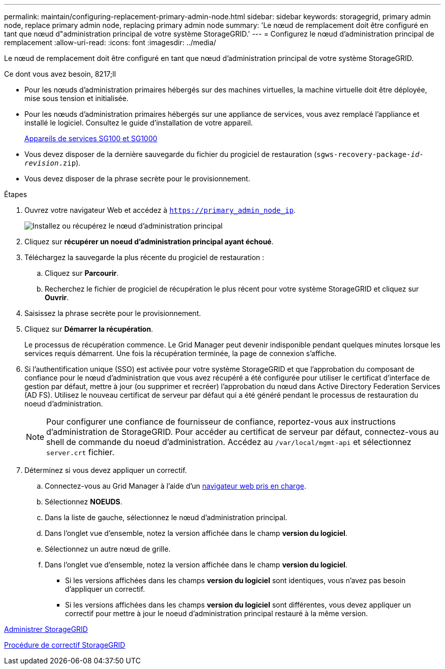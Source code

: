 ---
permalink: maintain/configuring-replacement-primary-admin-node.html 
sidebar: sidebar 
keywords: storagegrid, primary admin node, replace primary admin node, replacing primary admin node 
summary: 'Le nœud de remplacement doit être configuré en tant que nœud d"administration principal de votre système StorageGRID.' 
---
= Configurez le nœud d'administration principal de remplacement
:allow-uri-read: 
:icons: font
:imagesdir: ../media/


[role="lead"]
Le nœud de remplacement doit être configuré en tant que nœud d'administration principal de votre système StorageGRID.

.Ce dont vous avez besoin, 8217;ll
* Pour les nœuds d'administration primaires hébergés sur des machines virtuelles, la machine virtuelle doit être déployée, mise sous tension et initialisée.
* Pour les nœuds d'administration primaires hébergés sur une appliance de services, vous avez remplacé l'appliance et installé le logiciel. Consultez le guide d'installation de votre appareil.
+
xref:../sg100-1000/index.adoc[Appareils de services SG100 et SG1000]

* Vous devez disposer de la dernière sauvegarde du fichier du progiciel de restauration (`sgws-recovery-package-_id-revision_.zip`).
* Vous devez disposer de la phrase secrète pour le provisionnement.


.Étapes
. Ouvrez votre navigateur Web et accédez à `https://primary_admin_node_ip`.
+
image::../media/install_or_recover_primary_admin_node.png[Installez ou récupérez le nœud d'administration principal]

. Cliquez sur *récupérer un noeud d'administration principal ayant échoué*.
. Téléchargez la sauvegarde la plus récente du progiciel de restauration :
+
.. Cliquez sur *Parcourir*.
.. Recherchez le fichier de progiciel de récupération le plus récent pour votre système StorageGRID et cliquez sur *Ouvrir*.


. Saisissez la phrase secrète pour le provisionnement.
. Cliquez sur *Démarrer la récupération*.
+
Le processus de récupération commence. Le Grid Manager peut devenir indisponible pendant quelques minutes lorsque les services requis démarrent. Une fois la récupération terminée, la page de connexion s'affiche.

. Si l'authentification unique (SSO) est activée pour votre système StorageGRID et que l'approbation du composant de confiance pour le nœud d'administration que vous avez récupéré a été configurée pour utiliser le certificat d'interface de gestion par défaut, mettre à jour (ou supprimer et recréer) l'approbation du nœud dans Active Directory Federation Services (AD FS). Utilisez le nouveau certificat de serveur par défaut qui a été généré pendant le processus de restauration du noeud d'administration.
+

NOTE: Pour configurer une confiance de fournisseur de confiance, reportez-vous aux instructions d'administration de StorageGRID. Pour accéder au certificat de serveur par défaut, connectez-vous au shell de commande du noeud d'administration. Accédez au `/var/local/mgmt-api` et sélectionnez `server.crt` fichier.

. Déterminez si vous devez appliquer un correctif.
+
.. Connectez-vous au Grid Manager à l'aide d'un xref:../admin/web-browser-requirements.adoc[navigateur web pris en charge].
.. Sélectionnez *NOEUDS*.
.. Dans la liste de gauche, sélectionnez le nœud d'administration principal.
.. Dans l'onglet vue d'ensemble, notez la version affichée dans le champ *version du logiciel*.
.. Sélectionnez un autre nœud de grille.
.. Dans l'onglet vue d'ensemble, notez la version affichée dans le champ *version du logiciel*.
+
*** Si les versions affichées dans les champs *version du logiciel* sont identiques, vous n'avez pas besoin d'appliquer un correctif.
*** Si les versions affichées dans les champs *version du logiciel* sont différentes, vous devez appliquer un correctif pour mettre à jour le noeud d'administration principal restauré à la même version.






xref:../admin/index.adoc[Administrer StorageGRID]

xref:storagegrid-hotfix-procedure.adoc[Procédure de correctif StorageGRID]
